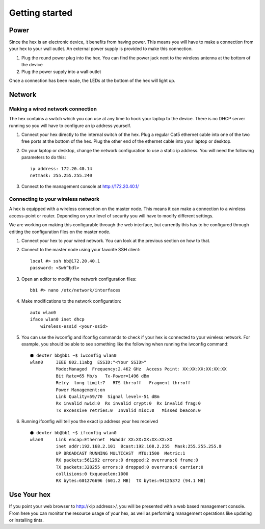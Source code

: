 Getting started
###############

Power
=======================================================================================================================
Since the hex is an electronic device, it benefits from having power. This means you will have to make a connection from your hex to your wall outlet. An external power supply is provided to make this connection.

#. Plug the round power plug into the hex. You can find the power jack next to the wireless antenna at the bottom of the device

#. Plug the power supply into a wall outlet

Once a connection has been made, the LEDs at the bottom of the hex will light up.

Network
=======================================================================================================================

Making a wired network connection
-----------------------------------------------------------------------------------------------------------------------
The hex contains a switch which you can use at any time to hook your laptop to the device. There is no DHCP server running so you will have to configure an ip address yourself.

#. Connect your hex directly to the internal switch of the hex. Plug a regular Cat5 ethernet cable into one of the two free ports at the bottom of the hex. Plug the other end of the ethernet cable into your laptop or desktop.

#. On your laptop or desktop, change the network configuration to use a static ip address. You will need the following parameters to do this: ::

	ip address: 172.20.40.14
	netmask: 255.255.255.240

#. Connect to the management console at http://172.20.40.1/

Connecting to your wireless network
-----------------------------------------------------------------------------------------------------------------------
A hex is equipped with a wireless connection on the master node. This means it can make a connection to a wireless access-point or router. Depending on your level of security you will have to modify different settings.

We are working on making this configurable through the web interface, but currently this has to be configured through editing the configuration files on the master node.

#. Connect your hex to your wired network. You can look at the previous section on how to that.

#. Connect to the master node using your favorite SSH client: ::

	local #> ssh bb@172.20.40.1
	password: <Swh^bdl>

#. Open an editor to modify the network configuration files: ::

	bb1 #> nano /etc/network/interfaces

#. Make modifications to the network configuration: ::

    auto wlan0
    iface wlan0 inet dhcp
        wireless-essid <your-ssid>

#. You can use the iwconfig and ifconfig commands to check if your hex is connected to your wireless network. For example, you should be able to see something like the following when running the iwconfig command: ::

    ⬢ dexter bb@bb1 ~$ iwconfig wlan0
    wlan0     IEEE 802.11abg  ESSID:"<Your SSID>"
              Mode:Managed  Frequency:2.462 GHz  Access Point: XX:XX:XX:XX:XX:XX
              Bit Rate=65 Mb/s   Tx-Power=1496 dBm
              Retry  long limit:7   RTS thr:off   Fragment thr:off
              Power Management:on
              Link Quality=59/70  Signal level=-51 dBm
              Rx invalid nwid:0  Rx invalid crypt:0  Rx invalid frag:0
              Tx excessive retries:0  Invalid misc:0   Missed beacon:0

#. Running ifconfig will tell you the exact ip address your hex received ::

    ⬢ dexter bb@bb1 ~$ ifconfig wlan0
    wlan0     Link encap:Ethernet  HWaddr XX:XX:XX:XX:XX:XX
              inet addr:192.168.2.101  Bcast:192.168.2.255  Mask:255.255.255.0
              UP BROADCAST RUNNING MULTICAST  MTU:1500  Metric:1
              RX packets:561292 errors:0 dropped:2 overruns:0 frame:0
              TX packets:328255 errors:0 dropped:0 overruns:0 carrier:0
              collisions:0 txqueuelen:1000
              RX bytes:601276696 (601.2 MB)  TX bytes:94125372 (94.1 MB)

Use Your hex
=======================================================================================================================
If you point your web browser to http://<ip address>/, you will be presented with a web based management console. From here you can monitor the resource usage of your hex, as well as performing management operations like updating or installing tints.